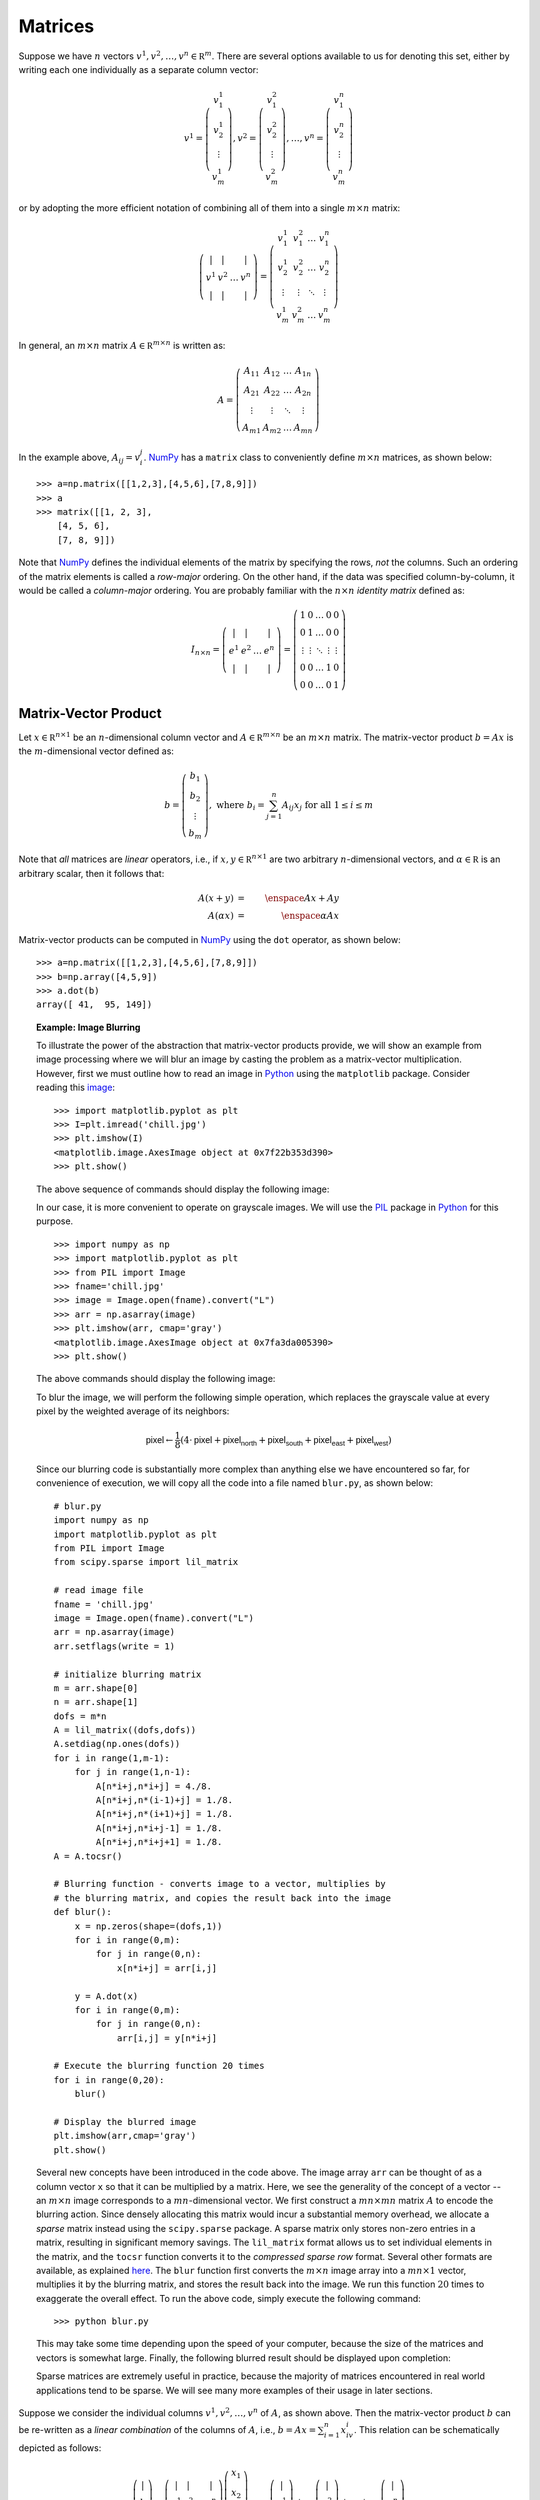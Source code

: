 .. _sec-matrices:

Matrices
--------

Suppose we have :math:`n` vectors :math:`v^1,v^2,\ldots,v^n\in\mathbb R^m`.
There are several options available to us for denoting this set, either by writing each
one individually as a separate column vector:

.. math::

    v^1=\left(
        \begin{array}{c}
        v^1_1 \\
        v^1_2 \\
        \vdots \\
        v^1_m
        \end{array}
    \right), v^2=\left(
        \begin{array}{c}
        v^2_1 \\
        v^2_2 \\
        \vdots \\
        v^2_m
        \end{array}
    \right),\ldots,v^n=\left(
        \begin{array}{c}
        v^n_1 \\
        v^n_2 \\
        \vdots \\
        v^n_m
        \end{array}
    \right)

or by adopting the more efficient notation of combining all of them into a single :math:`m\times n` matrix:

.. math::
    
    \left(
    \begin{array}{cccc}
    \vert & \vert & & \vert \\
    v^1 & v^2 & \ldots & v^n \\
    \vert & \vert & & \vert
    \end{array}
    \right) = \left(
    \begin{array}{cccc}
    v^1_1 & v^2_1 & \ldots & v^n_1 \\
    v^1_2 & v^2_2 & \ldots & v^n_2 \\
    \vdots & \vdots & \ddots & \vdots \\
    v^1_m & v^2_m & \ldots & v^n_m
    \end{array}
    \right)

In general, an :math:`m\times n` matrix :math:`A\in\mathbb R^{m\times n}` is written as:

.. math::

    A = \left(
    \begin{array}{cccc}
    A_{11} & A_{12} & \ldots & A_{1n} \\
    A_{21} & A_{22} & \ldots & A_{2n} \\
    \vdots & \vdots & \ddots & \vdots \\
    A_{m1} & A_{m2} & \ldots & A_{mn}
    \end{array}
    \right)

In the example above, :math:`A_{ij}=v^j_i`. `NumPy <http://www.numpy.org/>`_ has a ``matrix`` class to conveniently define
:math:`m\times n` matrices, as shown below: ::

    >>> a=np.matrix([[1,2,3],[4,5,6],[7,8,9]])
    >>> a
    >>> matrix([[1, 2, 3],
        [4, 5, 6],
        [7, 8, 9]])

Note that `NumPy <http://www.numpy.org/>`_ defines the individual elements of
the matrix by specifying the rows, *not* the columns. Such an ordering of the
matrix elements is called a *row-major* ordering. On the other hand, if the data was specified
column-by-column, it would be called a *column-major* ordering. You are probably familiar
with the :math:`n\times n` *identity matrix* defined as:

.. math::

    I_{n\times n} = \left(\begin{array}{cccc}
    \vert & \vert & & \vert \\
    e^1 & e^2 & \ldots & e^n \\
    \vert & \vert & & \vert
    \end{array}
    \right) = \left(\begin{array}{ccccc}
    1 & 0 & \ldots & 0 & 0 \\
    0 & 1 & \ldots & 0 & 0 \\
    \vdots & \vdots & \ddots & \vdots & \vdots \\
    0 & 0 & \ldots & 1 & 0 \\
    0 & 0 & \ldots & 0 & 1
    \end{array}
    \right)

Matrix-Vector Product
~~~~~~~~~~~~~~~~~~~~~

Let :math:`x\in\mathbb R^{n\times 1}` be an :math:`n`-dimensional column vector
and :math:`A\in\mathbb R^{m\times n}` be an :math:`m\times n` matrix. The
matrix-vector product :math:`b=Ax` is the :math:`m`-dimensional vector defined
as:

.. math::

    b = \left(\begin{array}{c}
    b_1 \\
    b_2 \\
    \vdots \\
    b_m
    \end{array}
    \right),\mbox{ where }b_i = \sum_{j=1}^n A_{ij}x_j\mbox{ for all }1\leq i\leq m

Note that *all* matrices are *linear* operators, i.e., if :math:`x,y\in\mathbb R^{n\times 1}`
are two arbitrary :math:`n`-dimensional vectors, and :math:`\alpha\in\mathbb R`
is an arbitrary scalar, then it follows that:

.. math::

    A(x+y) &=& \enspace Ax + Ay \\
    A(\alpha x) &=& \enspace \alpha Ax

Matrix-vector products can be computed in `NumPy <http://www.numpy.org/>`_ using
the ``dot`` operator, as shown below: ::

    >>> a=np.matrix([[1,2,3],[4,5,6],[7,8,9]])
    >>> b=np.array([4,5,9])
    >>> a.dot(b)
    array([ 41,  95, 149])

.. topic:: Example: Image Blurring

    To illustrate the power of the abstraction that matrix-vector products
    provide, we will show an example from image processing where we will
    blur an image by casting the problem as a matrix-vector multiplication.
    However, first we must outline how to read an image in `Python <https://www.python.org/>`_
    using the ``matplotlib`` package. Consider reading this `image <_images/chill.jpg>`_: ::

        >>> import matplotlib.pyplot as plt
        >>> I=plt.imread('chill.jpg')
        >>> plt.imshow(I)
        <matplotlib.image.AxesImage object at 0x7f22b353d390>
        >>> plt.show()

    The above sequence of commands should display the following image:

    .. image:: images/color_plot.png
        :height: 612px
        :width: 812px
        :scale: 75%
        :align: center

    In our case, it is more convenient to operate on grayscale images. We
    will use the `PIL <http://www.pythonware.com/products/pil/>`_ package in `Python <https://www.python.org/>`_
    for this purpose. ::

        >>> import numpy as np
        >>> import matplotlib.pyplot as plt
        >>> from PIL import Image
        >>> fname='chill.jpg'
        >>> image = Image.open(fname).convert("L")
        >>> arr = np.asarray(image)
        >>> plt.imshow(arr, cmap='gray')
        <matplotlib.image.AxesImage object at 0x7fa3da005390>
        >>> plt.show()

    The above commands should display the following image:

    .. image:: images/grayscale_plot.png
        :height: 612px
        :width: 812px
        :scale: 75%
        :align: center

    To blur the image, we will perform the following simple operation, which
    replaces the grayscale value at every pixel by the weighted average of
    its neighbors:

    .. math::
        \textsf{pixel} \leftarrow \frac{1}{8}(4\cdot\textsf{pixel} + \textsf{pixel}_\textsf{north} + \textsf{pixel}_\textsf{south} + \textsf{pixel}_\textsf{east} + \textsf{pixel}_\textsf{west})

    Since our blurring code is substantially more complex than anything else we
    have encountered so far, for convenience of execution, we will copy all the
    code into a file named ``blur.py``, as shown below: ::

        # blur.py
        import numpy as np
        import matplotlib.pyplot as plt
        from PIL import Image
        from scipy.sparse import lil_matrix
        
        # read image file
        fname = 'chill.jpg'
        image = Image.open(fname).convert("L")
        arr = np.asarray(image)
        arr.setflags(write = 1)
        
        # initialize blurring matrix
        m = arr.shape[0]
        n = arr.shape[1]
        dofs = m*n
        A = lil_matrix((dofs,dofs))
        A.setdiag(np.ones(dofs))
        for i in range(1,m-1):
            for j in range(1,n-1):
                A[n*i+j,n*i+j] = 4./8.
                A[n*i+j,n*(i-1)+j] = 1./8.
                A[n*i+j,n*(i+1)+j] = 1./8.
                A[n*i+j,n*i+j-1] = 1./8.
                A[n*i+j,n*i+j+1] = 1./8.
        A = A.tocsr()
        
        # Blurring function - converts image to a vector, multiplies by
        # the blurring matrix, and copies the result back into the image
        def blur():
            x = np.zeros(shape=(dofs,1))
            for i in range(0,m):
                for j in range(0,n):
                    x[n*i+j] = arr[i,j]
        
            y = A.dot(x)
            for i in range(0,m):
                for j in range(0,n):
                    arr[i,j] = y[n*i+j]
        
        # Execute the blurring function 20 times
        for i in range(0,20):
            blur()
        
        # Display the blurred image
        plt.imshow(arr,cmap='gray')
        plt.show()

    Several new concepts have been introduced in the code above. The image array
    ``arr`` can be thought of as a column vector ``x`` so that it can be
    multiplied by a matrix. Here, we see the generality of the concept of a
    vector -- an :math:`m\times n` image corresponds to a :math:`mn`-dimensional
    vector. We first construct a :math:`mn\times mn` matrix :math:`A` to encode
    the blurring action. Since densely allocating this matrix would incur a
    substantial memory overhead, we allocate a *sparse* matrix instead using the
    ``scipy.sparse`` package. A sparse matrix only stores non-zero entries in a
    matrix, resulting in significant memory savings. The ``lil_matrix`` format
    allows us to set individual elements in the matrix, and the ``tocsr``
    function converts it to the *compressed sparse row* format. Several other
    formats are available, as explained `here <https://docs.scipy.org/doc/scipy/reference/sparse.html>`_.
    The ``blur`` function first converts the :math:`m\times n` image array into a
    :math:`mn\times 1` vector, multiplies it by the blurring matrix,
    and stores the result back into the image. We run this function :math:`20`
    times to exaggerate the overall effect. To run the above code, simply
    execute the following command: ::

        >>> python blur.py

    This may take some time depending upon the speed of your computer, because
    the size of the matrices and vectors is somewhat large.
    Finally, the following blurred result should be displayed upon completion:

    .. image:: images/blurred_plot.png
        :height: 612px
        :width: 812px
        :scale: 75%
        :align: center

    Sparse matrices are extremely useful in practice, because the majority of
    matrices encountered in real world applications tend to be sparse. We will
    see many more examples of their usage in later sections.
        

Suppose we consider the individual columns :math:`v^1,v^2,\ldots,v^n` of
:math:`A`, as shown above. Then the matrix-vector product :math:`b` can be
re-written as a *linear combination* of the columns of :math:`A`, i.e., :math:`b=Ax=\sum_{i=1}^n x_iv^i`.
This relation can be schematically depicted as follows:

.. math::

    \left(\begin{array}{c}
    \vert \\
    b \\
    \vert
    \end{array}\right) = \left(\begin{array}{cccc}
    \vert & \vert & & \vert \\
    v^1 & v^2 & \ldots & v^n \\
    \vert & \vert & & \vert
    \end{array}\right)\left(\begin{array}{c}
    x_1 \\
    x_2 \\
    \vdots \\
    x_n
    \end{array}\right) = x_1\left(\begin{array}{c}
    \vert \\
    v^1 \\
    \vert
    \end{array}\right) + x_2\left(\begin{array}{c}
    \vert \\
    v^2 \\
    \vert
    \end{array}\right) + \ldots + x_n\left(\begin{array}{c}
    \vert \\
    v^n \\
    \vert
    \end{array}\right)

Traditionally, we are used to viewing the relation :math:`Ax=b` as the *action*
of :math:`A` on :math:`x` to produce :math:`b`. The equation above is a
different interpretation that suggests, in contrast, that :math:`x` acts on
:math:`A` to produce :math:`b`. The set of all :math:`m`-dimensional vectors
:math:`b` that can be written as :math:`Ax` for some :math:`n`-dimensional
vector :math:`x` constitute the *column space* of :math:`A`. The *rank* of
:math:`A` is the dimension of its column space, i.e., the number of linearly
independent columns of :math:`A`.
Also, note how the dimensions of the result
:math:`b` are dependent on the dimensions of :math:`A` and :math:`x`:

.. math::

    b_{m\times 1} = A_{m\times n}\cdot x_{n\times 1}

The "middle" dimension :math:`n` has to be the same for both :math:`A` and
:math:`x` and is consumed as a result of the multiplication. This same principle also applies to the case of multiplying two arbitrary matrices,
i.e., if :math:`A\in\mathbb R^{m\times n}` and :math:`B\in\mathbb R^{n\times
p}` are two matrices, then their product :math:`C=A\cdot B\in\mathbb R^{m\times p}`. The ``dot`` operator
in `NumPy <http://www.numpy.org/>`_ can also be used for multiplying two
matrices, as shown below: ::

    >>> a = np.matrix([[1,2,3,4],[5,6,7,8],[9,10,11,12]])
    >>> a
    matrix([[ 1,  2,  3,  4],
            [ 5,  6,  7,  8],
            [ 9, 10, 11, 12]])
    >>> b = np.matrix([[1,2,3],[4,5,6],[7,8,9],[10,11,12]])
    >>> b
    matrix([[ 1,  2,  3],
            [ 4,  5,  6],
            [ 7,  8,  9],
            [10, 11, 12]])
    >>> a.dot(b)
    matrix([[ 70,  80,  90],
            [158, 184, 210],
            [246, 288, 330]])

Matrix Transpose
~~~~~~~~~~~~~~~~

Another operator on matrices that is quite useful is the *transpose* operator.
The transpose of a matrix :math:`A\in\mathbb R^{m\times n}` is denoted as
:math:`A^T\in\mathbb R^{n\times m}`, and is defined as:

.. math::

    A^T = \left(\begin{array}{cccc}
    A_{11} & A_{21} & \ldots & A_{m1} \\
    A_{12} & A_{22} & \ldots & A_{m2} \\
    \vdots & \vdots & \ddots & \vdots \\
    A_{1n} & A_{2n} & \ldots & A_{mn}
    \end{array}\right)

Thus, :math:`(A^T)_{ij}=A_{ji}`, i.e., the transpose of a matrix is obtained by
*flipping* the original matrix over its diagonal. The ``transpose`` operator in `NumPy <http://www.numpy.org/>`_
can be used for computing the transpose of a given matrix, as shown below: ::

    >>> a = np.matrix([[1,2,3,4],[5,6,7,8],[9,10,11,12]])
    >>> a
    matrix([[ 1,  2,  3,  4],
            [ 5,  6,  7,  8],
            [ 9, 10, 11, 12]])
    >>> a.transpose()
    matrix([[ 1,  5,  9],
            [ 2,  6, 10],
            [ 3,  7, 11],
            [ 4,  8, 12]])
